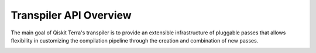 .. _Transpiler API Overview:

=======================
Transpiler API Overview
=======================

The main goal of Qiskit Terra's transpiler is to provide an extensible
infrastructure of pluggable passes that allows flexibility in customizing the
compilation pipeline through the creation and combination of new passes.

.. image:: /images/figures/transpiler_api_overview_0.png
   :alt: Schematic of transpiler architecture, overview.

.. image:: /images/figures/transpiler_api_overview_1.png
   :alt: Schematic of transpiler architecture, focusing on passes.
